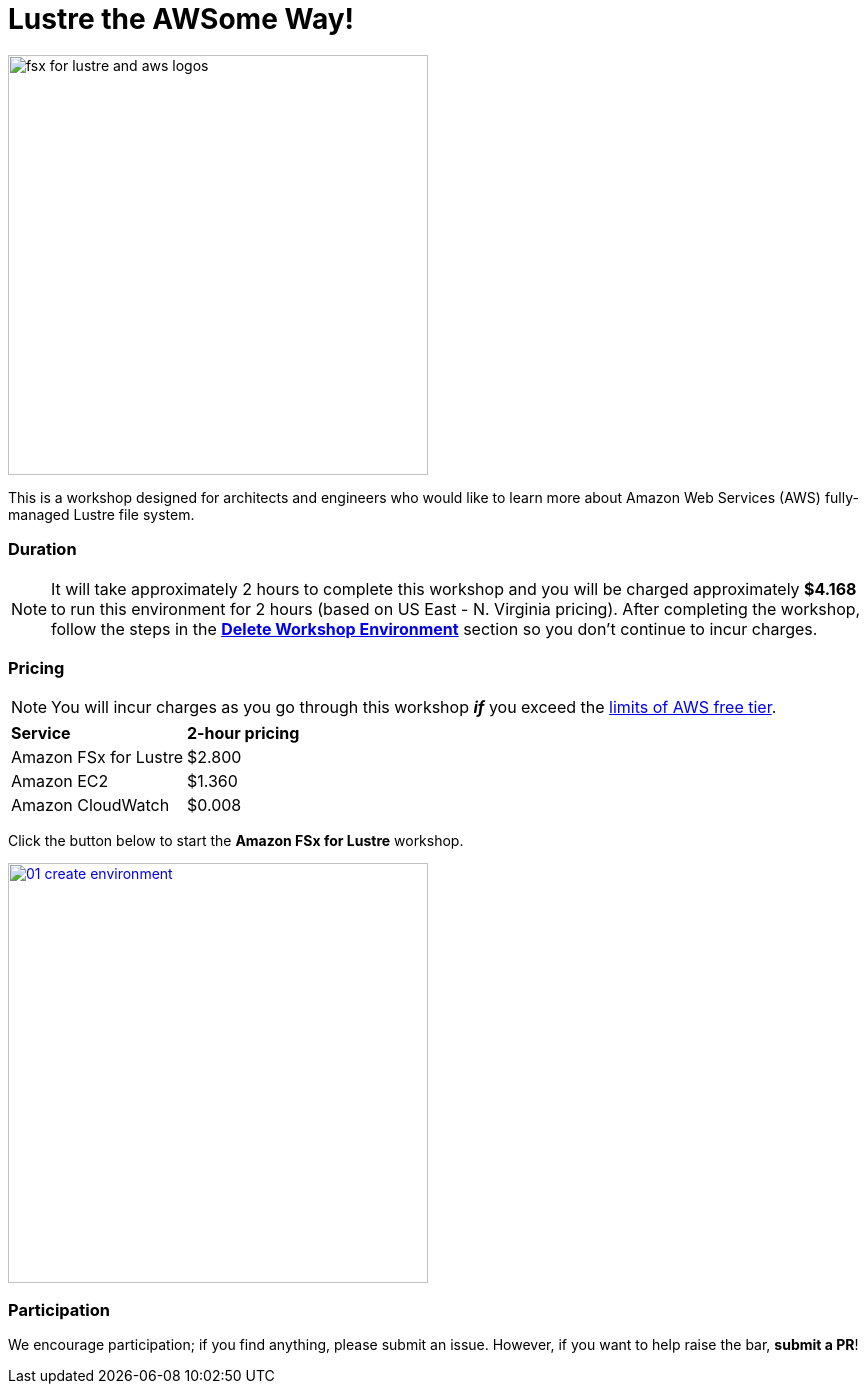 = Lustre the AWSome Way!
:icons:
:linkattrs:
:imagesdir: ../resources/images

image:fsx-lustre-aws-logos.png[alt="fsx for lustre and aws logos", align="left",width=420]

This is a workshop designed for architects and engineers who would like to learn more about Amazon Web Services (AWS) fully-managed Lustre file system.

=== Duration

NOTE: It will take approximately 2 hours to complete this workshop and you will be charged approximately *$4.168* to run this environment for 2 hours (based on US East - N. Virginia pricing). After completing the workshop, follow the steps in the link:../06-delete-workshop-environment/[*Delete Workshop Environment*] section so you don't continue to incur charges.

=== Pricing

NOTE: You will incur charges as you go through this workshop *_if_* you exceed the link:http://docs.aws.amazon.com/awsaccountbilling/latest/aboutv2/free-tier-limits.html[limits of AWS free tier].

|===

| *Service* | *2-hour pricing*
| Amazon FSx for Lustre
a| $2.800

| Amazon EC2
a| $1.360

| Amazon CloudWatch
a| $0.008

|===

Click the button below to start the *Amazon FSx for Lustre* workshop.

image::01-create-environment.png[link=01-create-workshop-environment/, align="left",width=420]

=== Participation

We encourage participation; if you find anything, please submit an issue. However, if you want to help raise the bar, **submit a PR**!
